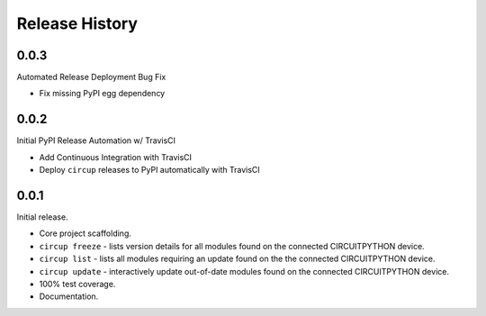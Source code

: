 Release History
===============


0.0.3
-----

Automated Release Deployment Bug Fix

* Fix missing PyPI egg dependency

0.0.2
-----

Initial PyPI Release Automation w/ TravisCI

* Add Continuous Integration with TravisCI
* Deploy ``circup`` releases to PyPI automatically with TravisCI

0.0.1
-----

Initial release.

* Core project scaffolding.
* ``circup freeze`` - lists version details for all modules found on the
  connected CIRCUITPYTHON device.
* ``circup list`` - lists all modules requiring an update found on the the
  connected CIRCUITPYTHON device.
* ``circup update`` - interactively update out-of-date modules found on the
  connected CIRCUITPYTHON device.
* 100% test coverage.
* Documentation.
